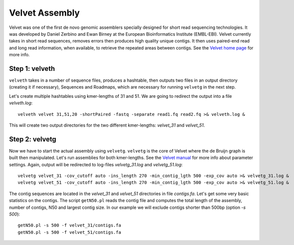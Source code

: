 Velvet Assembly
===============

Velvet was one of the first de novo genomic assemblers specially designed for short read sequencing technologies. It was  developed by Daniel Zerbino and Ewan Birney at the European Bioinformatics Institute (EMBL-EBI). Velvet currently takes in short read sequences, removes errors then produces high quality unique contigs. It then uses paired-end read and long read information, when available, to retrieve the repeated areas between contigs. See the `Velvet home page <https://www.ebi.ac.uk/~zerbino/velvet/>`_ for more info.

Step 1: velveth
---------------
``velveth`` takes in a number of sequence files, produces a hashtable, then
outputs two files in an output directory (creating it if necessary), Sequences
and Roadmaps, which are necessary for running ``velvetg`` in the next step.

Let's create multiple hashtables using kmer-lengths of 31 and 51. We are going to redirect the output into a file `velveth.log`::

  velveth velvet 31,51,20 -shortPaired -fastq -separate read1.fq read2.fq >& velveth.log &

This will create two output directories for the two different kmer-lengths: `velvet_31` and `velvet_51`.

Step 2: velvetg
---------------
Now we have to start the actual assembly using ``velvetg``. ``velvetg`` is the core of Velvet where the de Bruijn graph is built then manipulated. Let's run assemblies for both kmer-lengths. See the `Velvet manual <https://www.ebi.ac.uk/~zerbino/velvet/Manual.pdf>`_ for more info about parameter settings. Again, output will be redirected to log-files `velvetg_31.log` and `velvetg_51.log`::

  velvetg velvet_31 -cov_cutoff auto -ins_length 270 -min_contig_lgth 500 -exp_cov auto >& velvetg_31.log &
  velvetg velvet_51 -cov_cutoff auto -ins_length 270 -min_contig_lgth 500 -exp_cov auto >& velvetg_51.log &

The contig sequences are located in the `velvet_31` and `velvet_51` directories in file `contigs.fa`. Let's get some very basic statistics on the contigs. The script ``getN50.pl`` reads the contig file and computes the total length of the assembly, number of contigs, N50 and largest contig size. In our example we will exclude contigs shorter than 500bp (option `-s 500`)::

  getN50.pl -s 500 -f velvet_31/contigs.fa
  getN50.pl -s 500 -f velvet_51/contigs.fa
  




